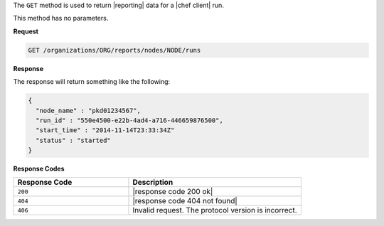 .. The contents of this file are included in multiple topics.
.. This file should not be changed in a way that hinders its ability to appear in multiple documentation sets.


The ``GET`` method is used to return |reporting| data for a |chef client| run. 

This method has no parameters.

**Request**

.. code-block:: xml

   GET /organizations/ORG/reports/nodes/NODE/runs

**Response**

The response will return something like the following:

.. code-block:: javascript

   {
     "node_name" : "pkd01234567",
     "run_id" : "550e4500-e22b-4ad4-a716-446659876500",
     "start_time" : "2014-11-14T23:33:34Z"
     "status" : "started"
   }

**Response Codes**

.. list-table::
   :widths: 200 300
   :header-rows: 1

   * - Response Code
     - Description
   * - ``200``
     - |response code 200 ok|
   * - ``404``
     - |response code 404 not found|
   * - ``406``
     - Invalid request. The protocol version is incorrect.
